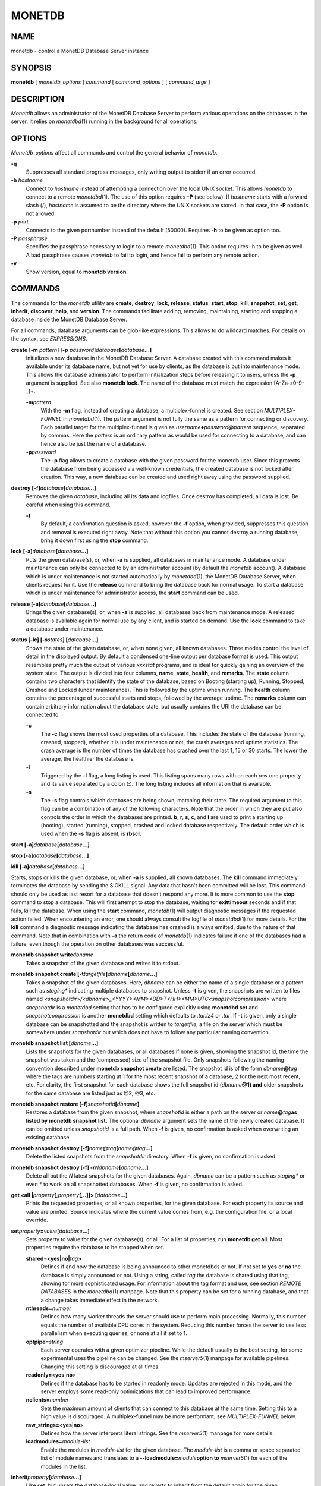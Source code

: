=======
MONETDB
=======

NAME
====

monetdb - control a MonetDB Database Server instance

SYNOPSIS
========

**monetdb** [ *monetdb_options* ] *command* [ *command_options* ] [
*command_args* ]

DESCRIPTION
===========

*Monetdb* allows an administrator of the MonetDB Database Server to
perform various operations on the databases in the server. It relies on
*monetdbd*\ (1) running in the background for all operations.

OPTIONS
=======

*Monetdb_options* affect all commands and control the general behavior
of *monetdb*.

**-q**
   Suppresses all standard progress messages, only writing output to
   stderr if an error occurred.

**-h** *hostname*
   Connect to *hostname* instead of attempting a connection over the
   local UNIX socket. This allows *monetdb* to connect to a remote
   *monetdbd*\ (1). The use of this option requires **-P** (see below).
   If *hostname* starts with a forward slash (/), *hostname* is assumed
   to be the directory where the UNIX sockets are stored. In that case,
   the **-P** option is not allowed.

**-p** *port*
   Connects to the given portnumber instead of the default (50000).
   Requires **-h** to be given as option too.

**-P** *passphrase*
   Specifies the passphrase necessary to login to a remote
   *monetdbd*\ (1). This option requires -h to be given as well. A bad
   passphrase causes *monetdb* to fail to login, and hence fail to
   perform any remote action.

**-v**
   Show version, equal to **monetdb version**.

COMMANDS
========

The commands for the *monetdb* utility are **create**, **destroy**,
**lock**, **release**, **status**, **start**, **stop**, **kill**,
**snapshot**, **set**, **get**, **inherit**, **discover**, **help**, and
**version**. The commands facilitate adding, removing, maintaining,
starting and stopping a database inside the MonetDB Database Server.

For all commands, database arguments can be glob-like expressions. This
allows to do wildcard matches. For details on the syntax, see
*EXPRESSIONS*.

**create** [**-m** *pattern*] [**-p** *password*\ **]**\ *database*\ **[**\ *database*\ **...]**
   Initializes a new database in the MonetDB Database Server. A database
   created with this command makes it available under its database name,
   but not yet for use by clients, as the database is put into
   maintenance mode. This allows the database administrator to perform
   initialization steps before releasing it to users, unless the **-p**
   argument is supplied. See also **monetdb lock**. The name of the
   database must match the expression [A-Za-z0-9-_]+.

   **-m**\ *pattern*
      With the **-m** flag, instead of creating a database, a
      multiplex-funnel is created. See section *MULTIPLEX-FUNNEL* in
      *monetdbd*\ (1). The pattern argument is not fully the same as a
      pattern for connecting or discovery. Each parallel target for the
      multiplex-funnel is given as
      *username*\ **+**\ *password*\ **@**\ *pattern* sequence,
      separated by commas. Here the *pattern* is an ordinary pattern as
      would be used for connecting to a database, and can hence also be
      just the name of a database.

   **-p**\ *password*
      The **-p** flag allows to create a database with the given
      password for the monetdb user. Since this protects the database
      from being accessed via well-known credentials, the created
      database is not locked after creation. This way, a new database
      can be created and used right away using the password supplied.

**destroy [-f]**\ *database*\ **[**\ *database*\ **...]**
   Removes the given *database*, including all its data and logfiles.
   Once destroy has completed, all data is lost. Be careful when using
   this command.

   **-f**
      By default, a confirmation question is asked, however the **-f**
      option, when provided, suppresses this question and removal is
      executed right away. Note that without this option you cannot
      destroy a running database, bring it down first using the **stop**
      command.

**lock [-a]**\ *database*\ **[**\ *database*\ **...]**
   Puts the given database(s), or, when **-a** is supplied, all
   databases in maintenance mode. A database under maintenance can only
   be connected to by an administrator account (by default the *monetdb*
   account). A database which is under maintenance is not started
   automatically by *monetdbd*\ (1), the MonetDB Database Server, when
   clients request for it. Use the **release** command to bring the
   database back for normal usage. To start a database which is under
   maintenance for administrator access, the **start** command can be
   used.

**release [-a]**\ *database*\ **[**\ *database*\ **...]**
   Brings the given database(s), or, when **-a** is supplied, all
   databases back from maintenance mode. A released database is
   available again for normal use by any client, and is started on
   demand. Use the **lock** command to take a database under
   maintenance.

**status [-lc] [-s**\ *states*\ **] [**\ *database*\ **...]**
   Shows the state of the given database, or, when none given, all known
   databases. Three modes control the level of detail in the displayed
   output. By default a condensed one-line output per database format is
   used. This output resembles pretty much the output of various
   *xxxstat* programs, and is ideal for quickly gaining an overview of
   the system state. The output is divided into four columns, **name**,
   **state**, **health**, and **remarks**. The **state** column contains
   two characters that identify the state of the database, based on
   Booting (starting up), Running, Stopped, Crashed and Locked (under
   maintenance). This is followed by the uptime when running. The
   **health** column contains the percentage of successful starts and
   stops, followed by the average uptime. The **remarks** column can
   contain arbitrary information about the database state, but usually
   contains the URI the database can be connected to.

   **-c**
      The **-c** flag shows the most used properties of a database. This
      includes the state of the database (running, crashed, stopped),
      whether it is under maintenance or not, the crash averages and
      uptime statistics. The crash average is the number of times the
      database has crashed over the last 1, 15 or 30 starts. The lower
      the average, the healthier the database is.

   **-l**
      Triggered by the **-l** flag, a long listing is used. This listing
      spans many rows with on each row one property and its value
      separated by a colon (**:**). The long listing includes all
      information that is available.

   **-s**
      The **-s** flag controls which databases are being shown, matching
      their state. The required argument to this flag can be a
      combination of any of the following characters. Note that the
      order in which they are put also controls the order in which the
      databases are printed. **b**, **r**, **s**, **c**, and **l** are
      used to print a starting up (booting), started (running), stopped,
      crashed and locked database respectively. The default order which
      is used when the **-s** flag is absent, is **rbscl.**

**start [-a]**\ *database*\ **[**\ *database*\ **...]**

**stop [-a]**\ *database*\ **[**\ *database*\ **...]**

**kill [-a]**\ *database*\ **[**\ *database*\ **...]**

Starts, stops or kills the given database, or, when **-a** is supplied,
all known databases. The **kill** command immediately terminates the
database by sending the SIGKILL signal. Any data that hasn't been
committed will be lost. This command should only be used as last resort
for a database that doesn't respond any more. It is more common to use
the **stop** command to stop a database. This will first attempt to stop
the database, waiting for **exittimeout** seconds and if that fails,
kill the database. When using the **start** command, *monetdb*\ (1) will
output diagnostic messages if the requested action failed. When
encountering an error, one should always consult the logfile of
*monetdbd*\ (1) for more details. For the **kill** command a diagnostic
message indicating the database has crashed is always emitted, due to
the nature of that command. Note that in combination with **-a** the
return code of *monetdb*\ (1) indicates failure if one of the databases
had a failure, even though the operation on other databases was
successful.

**monetdb snapshot write**\ *dbname*
   Takes a snapshot of the given database and writes it to stdout.

**monetdb snapshot create [-t**\ *targetfile*\ **]**\ *dbname*\ **[**\ *dbname*\ **...]**
   Takes a snapshot of the given databases. Here, *dbname* can be either
   the name of a single database or a pattern such as *staging\**
   indicating multiple databases to snapshot. Unless **-t** is given,
   the snapshots are written to files named
   *<snapshotdir>/<dbname>_<YYYY><MM><DD>T<HH><MM>UTC<snapshotcompression>*
   where *snapshotdir* is a *monetdbd* setting that has to be configured
   explicitly using **monetdbd set** and *snapshotcompression* is
   another **monetdbd** setting which defaults to *.tar.lz4* or *.tar*.
   If **-t** is given, only a single database can be snapshotted and the
   snapshot is written to *targetfile*, a file on the server which must
   be somewhere under *snapshotdir* but which does not have to follow
   any particular naming convention.

**monetdb snapshot list [**\ *dbname*\ **...]**
   Lists the snapshots for the given databases, or all databases if none
   is given, showing the snapshot id, the time the snapshot was taken
   and the (compressed) size of the snapshot file. Only snapshots
   following the naming convention described under **monetdb snapshot
   create** are listed. The snapshot id is of the form
   *dbname*\ **@**\ *tag* where the tags are numbers starting at 1 for
   the most recent snapshot of a database, 2 for the next most recent,
   etc. For clarity, the first snapshot for each database shows the full
   snapshot id (*dbname*\ **@1) and** older snapshots for the same
   database are listed just as @2, @3, etc.

**monetdb snapshot restore [-f]**\ *snapshotid*\ **[**\ *dbname*\ **]**
   Restores a database from the given snapshot, where *snapshotid* is
   either a path on the server or *name*\ **@**\ *tag*\ **as listed by**
   **monetdb snapshot** **list.** The optional *dbname* argument sets
   the name of the newly created database. It can be omitted unless
   *snapshotid* is a full path. When **-f** is given, no confirmation is
   asked when overwriting an existing database.

**monetdb snapshot destroy [-f]**\ *name*\ **@**\ *tag*\ **[**\ *name*\ **@**\ *tag*\ **...]**
   Delete the listed snapshots from the *snapshotdir* directory. When
   **-f** is given, no confirmation is asked.

**monetdb snapshot destroy [-f] -r**\ *N*\ *dbname*\ **[**\ *dbname*\ **...]**
   Delete all but the *N* latest snapshots for the given databases.
   Again, *dbname* can be a pattern such as *staging\** or even *\** to
   work on all snapshotted databases. When **-f** is given, no
   confirmation is asked.

**get <all \|**\ *property*\ **[,**\ *property*\ **[,..]]> [**\ *database*\ **...]**
   Prints the requested properties, or all known properties, for the
   given database. For each property its source and value are printed.
   Source indicates where the current value comes from, e.g. the
   configuration file, or a local override.

**set**\ *property*\ **=**\ *value*\ **[**\ *database*\ **...]**
   Sets property to value for the given database(s), or all. For a list
   of properties, run **monetdb get all**. Most properties require the
   database to be stopped when set.

   **shared=<yes|no\|**\ *tag*\ **>**
      Defines if and how the database is being announced to other
      monetdbds or not. If not set to **yes** or **no** the database is
      simply announced or not. Using a string, called *tag* the database
      is shared using that tag, allowing for more sophisticated usage.
      For information about the tag format and use, see section *REMOTE
      DATABASES* in the *monetdbd*\ (1) manpage. Note that this property
      can be set for a running database, and that a change takes
      immediate effect in the network.

   **nthreads=**\ *number*
      Defines how many worker threads the server should use to perform
      main processing. Normally, this number equals the number of
      available CPU cores in the system. Reducing this number forces the
      server to use less parallelism when executing queries, or none at
      all if set to **1**.

   **optpipe=**\ *string*
      Each server operates with a given optimizer pipeline. While the
      default usually is the best setting, for some experimental uses
      the pipeline can be changed. See the *mserver5*\ (1) manpage for
      available pipelines. Changing this setting is discouraged at all
      times.

   **readonly=**\ <**yes**\ \|\ **no**>
      Defines if the database has to be started in readonly mode.
      Updates are rejected in this mode, and the server employs some
      read-only optimizations that can lead to improved performance.

   **nclients=**\ *number*
      Sets the maximum amount of clients that can connect to this
      database at the same time. Setting this to a high value is
      discouraged. A multiplex-funnel may be more performant, see
      *MULTIPLEX-FUNNEL* below.

   **raw_strings=**\ <**yes**\ \|\ **no**>
      Defines how the server interprets literal strings. See the
      *mserver5*\ (1) manpage for more details.

   **loadmodules=**\ *module-list*
      Enable the modules in *module-list* for the given database. The
      *module-list* is a comma or space separated list of module names
      and translates to a **--loadmodule=**\ *module*\ **option to**
      *mserver5*\ (1) for each of the modules in the list.

**inherit**\ *property*\ **[**\ *database*\ **...]**
   Like set, but unsets the database-local value, and reverts to inherit
   from the default again for the given database(s), or all.

**discover [**\ *expression*\ **]**
   Returns a list of remote monetdbds and database URIs that were
   discovered by *monetdbd*\ (1). All databases listed can be connected
   to via the local MonetDB Database Server as if it were local
   databases using their database name. The connection is redirected or
   proxied based on configuration settings. If *expression* is given,
   only those discovered databases are returned for which their URI
   matches the expression. The expression syntax is described in the
   section *EXPRESSIONS*. Next to database URIs the hostnames and ports
   for monetdbds that allow to be controlled remotely can be found in
   the discover list masked with an asterisk. These entries can easily
   be filtered out using an expression (e.g. "mapi:monetdb:*") if
   desired. The control entries come in handy when one wants to get an
   overview of available monetdbds in e.g. a local cluster. Note that
   for *monetdbd* to announce its control port, the *mero_controlport*
   setting for that *monetdbd* must be enabled in the configuration
   file.

**-h**

**help [**\ *command*\ **]**

Shows general help, or short help for a given command.

**-v**

**version**

Shows the version of the *monetdb* utility.

EXPRESSIONS
===========

For various options, typically database names, expressions can be used.
These expressions are limited shell-globbing like, where the \* in any
position is expanded to an arbitrary string. The \* can occur multiple
times in the expression, allowing for more advanced matches. Note that
the empty string also matches the \*, hence "de*mo" can return "demo" as
match. To match the literal '*' character, one has to escape it using a
backslash, e.g. "\*".

RETURN VALUE
============

The *monetdb* utility returns exit code **0** if it successfully
performed the requested command. An error caused by user input or
database state is indicated by exit code **1**. If an internal error in
the utility occurs, exit code **2** is returned.

SEE ALSO
========

*monetdbd*\ (1), *mserver5*\ (1)
